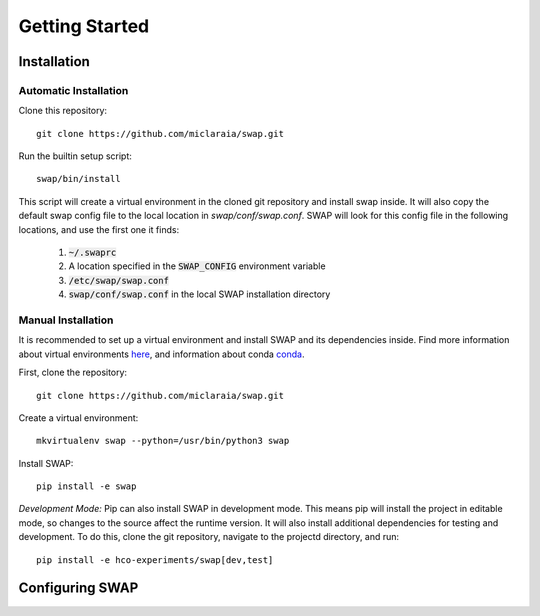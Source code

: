 
Getting Started
===============

Installation
------------

Automatic Installation
~~~~~~~~~~~~~~~~~~~~~~

Clone this repository::

    git clone https://github.com/miclaraia/swap.git

Run the builtin setup script::
    
    swap/bin/install

This script will create a virtual environment in the cloned git repository
and install swap inside. It will also copy the default swap config file
to the local location in `swap/conf/swap.conf`. SWAP will look for this config
file in the following locations, and use the first one it finds:

    #. :code:`~/.swaprc`
    #. A location specified in the :code:`SWAP_CONFIG` environment variable
    #. :code:`/etc/swap/swap.conf`
    #. :code:`swap/conf/swap.conf` in the local SWAP installation directory

Manual Installation
~~~~~~~~~~~~~~~~~~~

It is recommended to set up a virtual environment and install SWAP
and its dependencies inside. Find more information about virtual environments
`here <http://python-guide-pt-br.readthedocs.io/en/latest/dev/virtualenvs/>`_,
and information about conda `conda <https://conda.io/docs/using/>`_.

First, clone the repository::

    git clone https://github.com/miclaraia/swap.git

Create a virtual environment::

    mkvirtualenv swap --python=/usr/bin/python3 swap

Install SWAP::

    pip install -e swap

*Development Mode:* Pip can also install SWAP in development mode. This means pip will install
the project in editable mode, so changes to the source affect the runtime version.
It will also install additional dependencies for testing and development.
To do this, clone the git repository, navigate to the projectd directory, and run::

    pip install -e hco-experiments/swap[dev,test]


Configuring SWAP
----------------



